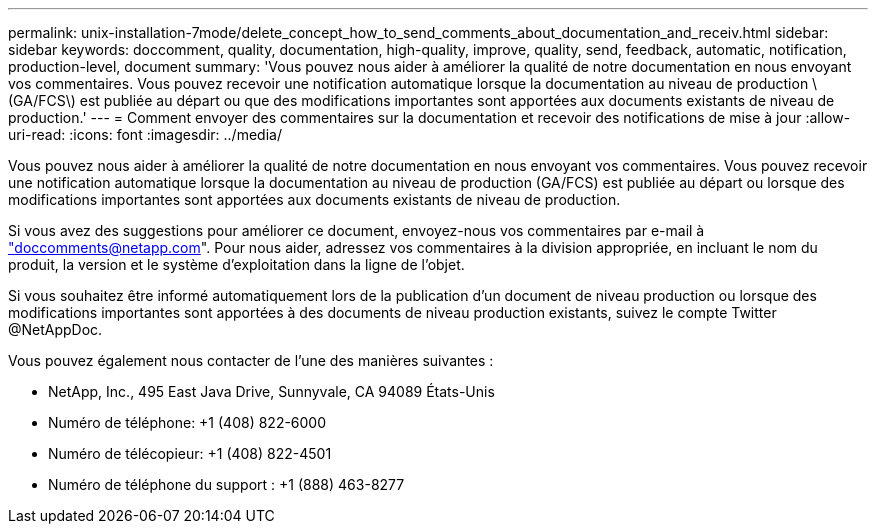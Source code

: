 ---
permalink: unix-installation-7mode/delete_concept_how_to_send_comments_about_documentation_and_receiv.html 
sidebar: sidebar 
keywords: doccomment, quality, documentation, high-quality, improve, quality, send, feedback, automatic, notification, production-level, document 
summary: 'Vous pouvez nous aider à améliorer la qualité de notre documentation en nous envoyant vos commentaires. Vous pouvez recevoir une notification automatique lorsque la documentation au niveau de production \(GA/FCS\) est publiée au départ ou que des modifications importantes sont apportées aux documents existants de niveau de production.' 
---
= Comment envoyer des commentaires sur la documentation et recevoir des notifications de mise à jour
:allow-uri-read: 
:icons: font
:imagesdir: ../media/


[role="lead"]
Vous pouvez nous aider à améliorer la qualité de notre documentation en nous envoyant vos commentaires. Vous pouvez recevoir une notification automatique lorsque la documentation au niveau de production (GA/FCS) est publiée au départ ou lorsque des modifications importantes sont apportées aux documents existants de niveau de production.

Si vous avez des suggestions pour améliorer ce document, envoyez-nous vos commentaires par e-mail à link:mailto:doccomments@netapp.com["doccomments@netapp.com"]. Pour nous aider, adressez vos commentaires à la division appropriée, en incluant le nom du produit, la version et le système d'exploitation dans la ligne de l'objet.

Si vous souhaitez être informé automatiquement lors de la publication d'un document de niveau production ou lorsque des modifications importantes sont apportées à des documents de niveau production existants, suivez le compte Twitter @NetAppDoc.

Vous pouvez également nous contacter de l'une des manières suivantes :

* NetApp, Inc., 495 East Java Drive, Sunnyvale, CA 94089 États-Unis
* Numéro de téléphone: +1 (408) 822-6000
* Numéro de télécopieur: +1 (408) 822-4501
* Numéro de téléphone du support : +1 (888) 463-8277

